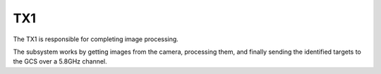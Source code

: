 TX1
===

The TX1 is responsible for completing image processing.

The subsystem works by getting images from the camera, processing them, and finally sending the identified targets to the GCS over a 5.8GHz channel.

